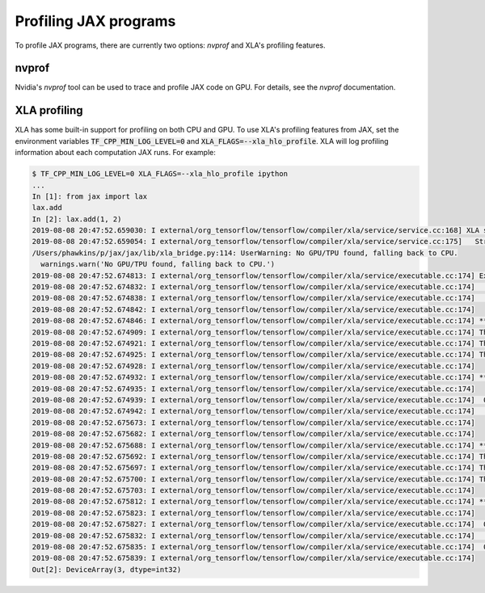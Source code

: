 Profiling JAX programs
======================

To profile JAX programs, there are currently two options: `nvprof` and XLA's
profiling features.

nvprof
------

Nvidia's `nvprof` tool can be used to trace and profile JAX code on GPU. For
details, see the `nvprof` documentation.

XLA profiling
-------------

XLA has some built-in support for profiling on both CPU and GPU. To use XLA's
profiling features from JAX, set the environment variables
:code:`TF_CPP_MIN_LOG_LEVEL=0` and :code:`XLA_FLAGS=--xla_hlo_profile`. XLA will
log profiling information about each computation JAX runs. For example:

.. code-block:: shell

  $ TF_CPP_MIN_LOG_LEVEL=0 XLA_FLAGS=--xla_hlo_profile ipython
  ...
  In [1]: from jax import lax
  lax.add
  In [2]: lax.add(1, 2)
  2019-08-08 20:47:52.659030: I external/org_tensorflow/tensorflow/compiler/xla/service/service.cc:168] XLA service 0x7fe2c719e200 executing computations on platform Host. Devices:
  2019-08-08 20:47:52.659054: I external/org_tensorflow/tensorflow/compiler/xla/service/service.cc:175]   StreamExecutor device (0): Host, Default Version
  /Users/phawkins/p/jax/jax/lib/xla_bridge.py:114: UserWarning: No GPU/TPU found, falling back to CPU.
    warnings.warn('No GPU/TPU found, falling back to CPU.')
  2019-08-08 20:47:52.674813: I external/org_tensorflow/tensorflow/compiler/xla/service/executable.cc:174] Execution profile for primitive_computation.4: (0.0324 us @ f_nom)
  2019-08-08 20:47:52.674832: I external/org_tensorflow/tensorflow/compiler/xla/service/executable.cc:174]              94 cycles (100.% 100Σ) ::          0.0 usec (         0.0 optimal) ::       30.85MFLOP/s ::                    ::    353.06MiB/s ::     0.128B/cycle :: [total] [entry]
  2019-08-08 20:47:52.674838: I external/org_tensorflow/tensorflow/compiler/xla/service/executable.cc:174]              94 cycles (100.00% 100Σ) ::          0.0 usec (         0.0 optimal) ::       30.85MFLOP/s ::                    ::    353.06MiB/s ::     0.128B/cycle :: %add.3 = s32[] add(s32[] %parameter.1, s32[] %parameter.2)
  2019-08-08 20:47:52.674842: I external/org_tensorflow/tensorflow/compiler/xla/service/executable.cc:174]
  2019-08-08 20:47:52.674846: I external/org_tensorflow/tensorflow/compiler/xla/service/executable.cc:174] ********** microseconds report **********
  2019-08-08 20:47:52.674909: I external/org_tensorflow/tensorflow/compiler/xla/service/executable.cc:174] There are 0 microseconds in total.
  2019-08-08 20:47:52.674921: I external/org_tensorflow/tensorflow/compiler/xla/service/executable.cc:174] There are 0 microseconds ( 0.00%) not accounted for by the data.
  2019-08-08 20:47:52.674925: I external/org_tensorflow/tensorflow/compiler/xla/service/executable.cc:174] There are 1 ops.
  2019-08-08 20:47:52.674928: I external/org_tensorflow/tensorflow/compiler/xla/service/executable.cc:174]
  2019-08-08 20:47:52.674932: I external/org_tensorflow/tensorflow/compiler/xla/service/executable.cc:174] ********** categories table for microseconds **********
  2019-08-08 20:47:52.674935: I external/org_tensorflow/tensorflow/compiler/xla/service/executable.cc:174]
  2019-08-08 20:47:52.674939: I external/org_tensorflow/tensorflow/compiler/xla/service/executable.cc:174]  0 (100.00% Σ100.00%)   non-fusion elementwise (1 ops)
  2019-08-08 20:47:52.674942: I external/org_tensorflow/tensorflow/compiler/xla/service/executable.cc:174]                               * 100.00% %add.3 = s32[] add(s32[], s32[])
  2019-08-08 20:47:52.675673: I external/org_tensorflow/tensorflow/compiler/xla/service/executable.cc:174]
  2019-08-08 20:47:52.675682: I external/org_tensorflow/tensorflow/compiler/xla/service/executable.cc:174]
  2019-08-08 20:47:52.675688: I external/org_tensorflow/tensorflow/compiler/xla/service/executable.cc:174] ********** MiB read+written report **********
  2019-08-08 20:47:52.675692: I external/org_tensorflow/tensorflow/compiler/xla/service/executable.cc:174] There are 0 MiB read+written in total.
  2019-08-08 20:47:52.675697: I external/org_tensorflow/tensorflow/compiler/xla/service/executable.cc:174] There are 0 MiB read+written ( 0.00%) not accounted for by the data.
  2019-08-08 20:47:52.675700: I external/org_tensorflow/tensorflow/compiler/xla/service/executable.cc:174] There are 3 ops.
  2019-08-08 20:47:52.675703: I external/org_tensorflow/tensorflow/compiler/xla/service/executable.cc:174]
  2019-08-08 20:47:52.675812: I external/org_tensorflow/tensorflow/compiler/xla/service/executable.cc:174] ********** categories table for MiB read+written **********
  2019-08-08 20:47:52.675823: I external/org_tensorflow/tensorflow/compiler/xla/service/executable.cc:174]
  2019-08-08 20:47:52.675827: I external/org_tensorflow/tensorflow/compiler/xla/service/executable.cc:174]  0 (100.00% Σ100.00%)   non-fusion elementwise (1 ops)
  2019-08-08 20:47:52.675832: I external/org_tensorflow/tensorflow/compiler/xla/service/executable.cc:174]                               * 100.00% %add.3 = s32[] add(s32[], s32[])
  2019-08-08 20:47:52.675835: I external/org_tensorflow/tensorflow/compiler/xla/service/executable.cc:174]  0 ( 0.00% Σ100.00%)   ... (1 more categories)
  2019-08-08 20:47:52.675839: I external/org_tensorflow/tensorflow/compiler/xla/service/executable.cc:174]
  Out[2]: DeviceArray(3, dtype=int32)